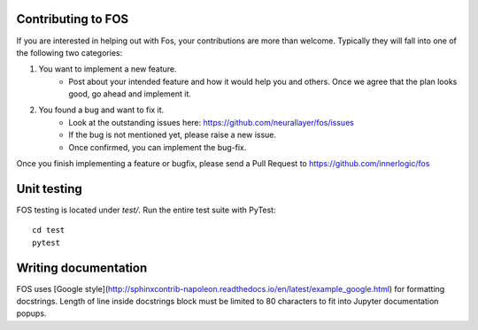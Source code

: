 Contributing to FOS
-------------------

If you are interested in helping out with Fos, your contributions are more than welcome.
Typically they will fall into one of the following two categories:

1. You want to implement a new feature.
    - Post about your intended feature and how it would help you and others. 
      Once we agree that the plan looks good, go ahead and implement it.
    
2. You found a bug and want to fix it.
    - Look at the outstanding issues here: `<https://github.com/neurallayer/fos/issues>`_
    - If the bug is not mentioned yet, please raise a new issue.
    - Once confirmed, you can implement the bug-fix.
    
Once you finish implementing a feature or bugfix, please send a Pull Request to
`<https://github.com/innerlogic/fos>`_


.. seealso:: If you are not familiar with creating a Pull Request, here are some guides:
     - `<http://stackoverflow.com/questions/14680711/how-to-do-a-github-pull-request>`_
     - `<https://help.github.com/articles/creating-a-pull-request/>`_


Unit testing
------------
FOS testing is located under `test/`. Run the entire test suite with PyTest::

    cd test
    pytest

Writing documentation
---------------------
FOS uses [Google style](http://sphinxcontrib-napoleon.readthedocs.io/en/latest/example_google.html)
for formatting docstrings. Length of line inside docstrings block must be limited to 80 characters 
to fit into Jupyter documentation popups.

